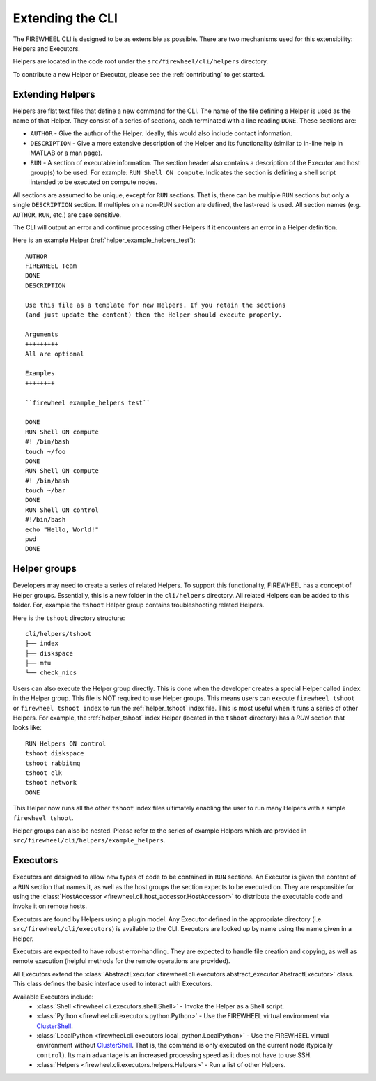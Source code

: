 .. _extending_cli:

*****************
Extending the CLI
*****************
The FIREWHEEL CLI is designed to be as extensible as possible.
There are two mechanisms used for this extensibility: Helpers and Executors.

Helpers are located in the code root under the ``src/firewheel/cli/helpers`` directory.

To contribute a new Helper or Executor, please see the :ref:`contributing` to get started.

.. _extending_helpers:

Extending Helpers
=================
Helpers are flat text files that define a new command for the CLI.
The name of the file defining a Helper is used as the name of that Helper.
They consist of a series of sections, each terminated with a line reading ``DONE``.
These sections are:

- ``AUTHOR`` - Give the author of the Helper. Ideally, this would also include contact information.
- ``DESCRIPTION`` - Give a more extensive description of the Helper and its functionality (similar to in-line help in MATLAB or a man page).
- ``RUN`` - A section of executable information. The section header also contains a description of the Executor and host group(s) to be used. For example: ``RUN Shell ON compute``. Indicates the section is defining a shell script intended to be executed on compute nodes.

All sections are assumed to be unique, except for ``RUN`` sections.
That is, there can be multiple ``RUN`` sections but only a single ``DESCRIPTION`` section.
If multiples on a non-RUN section are defined, the last-read is used.
All section names (e.g. ``AUTHOR``, ``RUN``, etc.) are case sensitive.

The CLI will output an error and continue processing other Helpers if it encounters an error in a Helper definition.

Here is an example Helper (:ref:`helper_example_helpers_test`)::

    AUTHOR
    FIREWHEEL Team
    DONE
    DESCRIPTION

    Use this file as a template for new Helpers. If you retain the sections
    (and just update the content) then the Helper should execute properly.

    Arguments
    +++++++++
    All are optional

    Examples
    ++++++++

    ``firewheel example_helpers test``

    DONE
    RUN Shell ON compute
    #! /bin/bash
    touch ~/foo
    DONE
    RUN Shell ON compute
    #! /bin/bash
    touch ~/bar
    DONE
    RUN Shell ON control
    #!/bin/bash
    echo "Hello, World!"
    pwd
    DONE


Helper groups
=============
Developers may need to create a series of related Helpers.
To support this functionality, FIREWHEEL has a concept of Helper groups.
Essentially, this is a new folder in the ``cli/helpers`` directory.
All related Helpers can be added to this folder.
For, example the ``tshoot`` Helper group contains troubleshooting related Helpers.

Here is the ``tshoot`` directory structure::

       cli/helpers/tshoot
       ├── index
       ├── diskspace
       ├── mtu
       └── check_nics

Users can also execute the Helper group directly.
This is done when the developer creates a special Helper called ``index`` in the Helper group.
This file is NOT required to use Helper groups.
This means users can execute ``firewheel tshoot`` or ``firewheel tshoot index`` to run the :ref:`helper_tshoot` index file.
This is most useful when it runs a series of other Helpers.
For example, the :ref:`helper_tshoot` index Helper (located in the ``tshoot`` directory) has a `RUN` section that looks like::

    RUN Helpers ON control
    tshoot diskspace
    tshoot rabbitmq
    tshoot elk
    tshoot network
    DONE

This Helper now runs all the other ``tshoot`` index files ultimately enabling the user to run many Helpers with a simple ``firewheel tshoot``.

Helper groups can also be nested.
Please refer to the series of example Helpers which are provided in ``src/firewheel/cli/helpers/example_helpers``.

.. _cli_executors:

Executors
=========
Executors are designed to allow new types of code to be contained in ``RUN`` sections.
An Executor is given the content of a ``RUN`` section that names it, as well as the host groups the section expects to be executed on.
They are responsible for using the :class:`HostAccessor <firewheel.cli.host_accessor.HostAccessor>` to distribute the executable code and invoke it on remote hosts.

Executors are found by Helpers using a plugin model.
Any Executor defined in the appropriate directory (i.e. ``src/firewheel/cli/executors``) is available to the CLI.
Executors are looked up by name using the name given in a Helper.

Executors are expected to have robust error-handling.
They are expected to handle file creation and copying, as well as remote execution (helpful methods for the remote operations are provided).

All Executors extend the :class:`AbstractExecutor <firewheel.cli.executors.abstract_executor.AbstractExecutor>` class.
This class defines the basic interface used to interact with Executors.

Available Executors include:
    * :class:`Shell <firewheel.cli.executors.shell.Shell>` - Invoke the Helper as a Shell script.
    * :class:`Python <firewheel.cli.executors.python.Python>` - Use the FIREWHEEL virtual environment via `ClusterShell <https://clustershell.readthedocs.io/en/latest/>`_.
    * :class:`LocalPython <firewheel.cli.executors.local_python.LocalPython>` - Use the FIREWHEEL virtual environment without `ClusterShell <https://clustershell.readthedocs.io/en/latest/>`_. That is, the command is only executed on the current node (typically ``control``). Its main advantage is an increased processing speed as it does not have to use SSH.
    * :class:`Helpers <firewheel.cli.executors.helpers.Helpers>` - Run a list of other Helpers.

